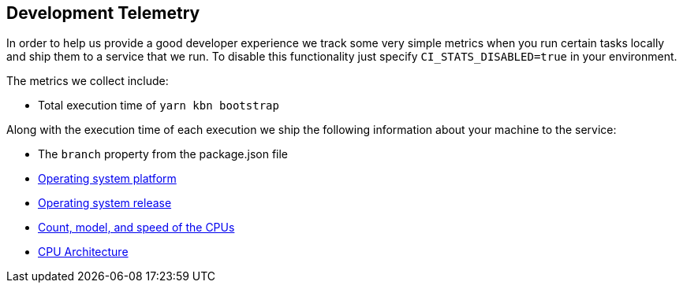 [[development-telemetry]]
== Development Telemetry

In order to help us provide a good developer experience we track some very simple metrics when you run certain tasks locally and ship them to a service that we run. To disable this functionality just specify `CI_STATS_DISABLED=true` in your environment.

The metrics we collect include:

* Total execution time of `yarn kbn bootstrap`

Along with the execution time of each execution we ship the following information about your machine to the service:

* The `branch` property from the package.json file
* https://nodejs.org/docs/latest/api/os.html#os_os_platform[Operating system platform]
* https://nodejs.org/docs/latest/api/os.html#os_os_release[Operating system release]
* https://nodejs.org/docs/latest/api/os.html#os_os_cpus[Count, model, and speed of the CPUs]
* https://nodejs.org/docs/latest/api/os.html#os_os_arch[CPU Architecture]